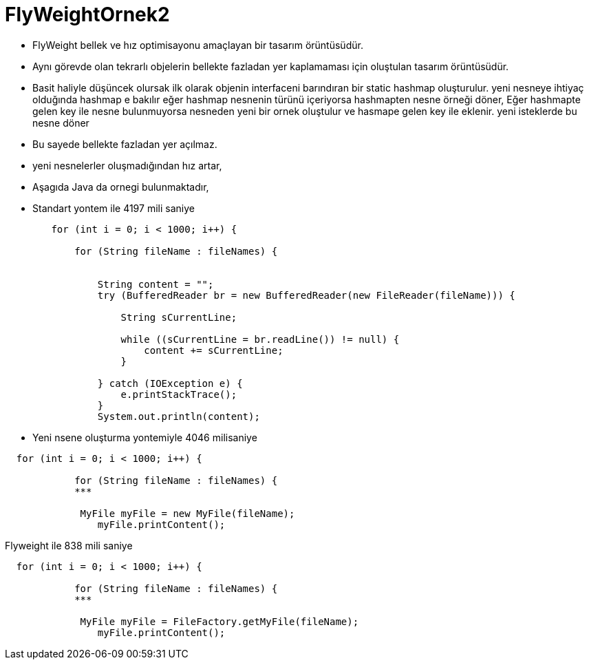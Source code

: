 # FlyWeightOrnek2

* FlyWeight bellek ve hız optimisayonu amaçlayan bir tasarım örüntüsüdür.
* Aynı görevde olan tekrarlı objelerin bellekte fazladan yer kaplamaması için oluştulan tasarım örüntüsüdür.
* Basit haliyle düşüncek olursak ilk olarak  objenin interfaceni barındıran bir static hashmap oluşturulur. yeni nesneye ihtiyaç olduğında hashmap e bakılır
eğer hashmap nesnenin türünü içeriyorsa hashmapten  nesne örneği döner, Eğer hashmapte gelen key ile nesne bulunmuyorsa nesneden yeni bir ornek oluştulur ve hasmape gelen key ile eklenir.
yeni isteklerde bu nesne döner

* Bu sayede bellekte fazladan yer açılmaz.
* yeni nesnelerler oluşmadığından hız artar,


* Aşagıda Java da  ornegi bulunmaktadır,
* Standart yontem ile 4197 mili saniye


[source, java]
--
        for (int i = 0; i < 1000; i++) {

            for (String fileName : fileNames) {


                String content = "";
                try (BufferedReader br = new BufferedReader(new FileReader(fileName))) {

                    String sCurrentLine;

                    while ((sCurrentLine = br.readLine()) != null) {
                        content += sCurrentLine;
                    }

                } catch (IOException e) {
                    e.printStackTrace();
                }
                System.out.println(content);
--

* Yeni nsene oluşturma yontemiyle 4046 milisaniye

[source,java]
--
  for (int i = 0; i < 1000; i++) {

            for (String fileName : fileNames) {
            ***
            
             MyFile myFile = new MyFile(fileName);
                myFile.printContent();


--

Flyweight ile 838 mili saniye

[source,java]
--
  for (int i = 0; i < 1000; i++) {

            for (String fileName : fileNames) {
            ***
            
             MyFile myFile = FileFactory.getMyFile(fileName);
                myFile.printContent();



--
